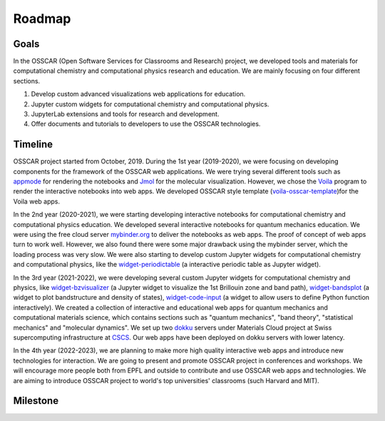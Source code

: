 ###################################
Roadmap
###################################

Goals 
-------

In the OSSCAR (Open Software Services for Classrooms and Research) project, we
developed tools and materials for computational chemistry and computational
physics research and education. We are mainly focusing on four different
sections.

1. Develop custom advanced visualizations web applications for education.
2. Jupyter custom widgets for computational chemistry and computational physics.
3. JupyterLab extensions and tools for research and development.
4. Offer documents and tutorials to developers to use the OSSCAR technologies.

Timeline
---------

.. image:: images/osscar-timeline.png
  :width: 600
  :alt: osscar timeline
  :align: center

OSSCAR project started from October, 2019. During the 1st year (2019-2020), we
were focusing on developing components for the framework of the OSSCAR web
applications. We were trying several different tools such as appmode_ for
rendering the notebooks and Jmol_ for the molecular visualization. However, we
chose the Voila_ program to render the interactive notebooks into web apps. We
developed OSSCAR style template (`voila-osscar-template`_)for the Voila web
apps. 

In the 2nd year (2020-2021), we were starting developing interactive notebooks
for computational chemistry and computational physics education. We developed
several interactive notebooks for quantum mechanics education. We were using the
free cloud server `mybinder.org`_ to deliver the notebooks as web apps. The
proof of concept of web apps turn to work well. However, we also found there
were some major drawback using the mybinder server, which the loading process
was very slow. We were also starting to develop custom Jupyter widgets for 
computational chemistry and computational physics, like the
`widget-periodictable`_ (a interactive periodic table as Jupyter widget).

In the 3rd year (2021-2022), we were developing several custom Jupyter widgets
for computational chemistry and physics, like `widget-bzvisualizer`_ (a Jupyter
widget to visualize the 1st Brillouin zone and band path), `widget-bandsplot`_
(a widget to plot bandstructure and density of states), `widget-code-input`_ (a
widget to allow users to define Python function interactively). We created a
collection of interactive and educational web apps for quantum mechanics and
computational materials science, which contains sections such as "quantum
mechanics", "band theory", "statistical mechanics" and "molecular dynamics".  We
set up two dokku_ servers under Materials Cloud project at Swiss supercomputing
infrastructure at CSCS_. Our web apps have been deployed on dokku servers with 
lower latency.

In the 4th year (2022-2023), we are planning to make more high quality
interactive web apps and introduce new technologies for interaction. We are
going to present and promote OSSCAR project in conferences and workshops.  We
will encourage more people both from EPFL and outside to contribute and use
OSSCAR web apps and technologies. We are aiming to introduce OSSCAR project to
world's top universities' classrooms (such Harvard and MIT). 

Milestone
----------

.. _appmode: https://github.com/oschuett/appmode
.. _Jmol: http://jmol.sourceforge.net
.. _Voila: https://github.com/voila-dashboards/voila
.. _voila-osscar-template: https://github.com/osscar-org/voila-osscar-template
.. _mybinder.org: https://mybinder.org
.. _widget-periodictable: https://github.com/osscar-org/widget-periodictable
.. _widget-bzvisualizer: https://github.com/osscar-org/widget-bzvisualizer
.. _widget-bandsplot: https://github.com/osscar-org/widget-bandsplot
.. _widget-code-input: https://github.com/osscar-org/widget-code-input
.. _dokku: https://dokku.com
.. _CSCS: https://www.cscs.ch






